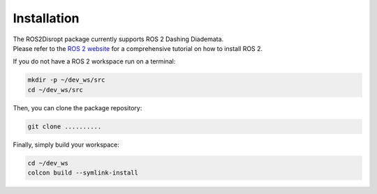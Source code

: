 .. _install:

Installation
===================

| The ROS2Disropt package currently supports ROS 2 Dashing Diademata.
| Please refer to the `ROS 2 website <https://index.ros.org/doc/ros2/>`_ for a comprehensive tutorial on how to install ROS 2.

If you do not have a ROS 2 workspace run on a terminal:

.. code-block:: bash

	mkdir -p ~/dev_ws/src
	cd ~/dev_ws/src

Then, you can clone the package repository:

.. code-block:: bash

	git clone ..........
	
Finally, simply build your workspace:

.. code-block:: bash

	cd ~/dev_ws
	colcon build --symlink-install
